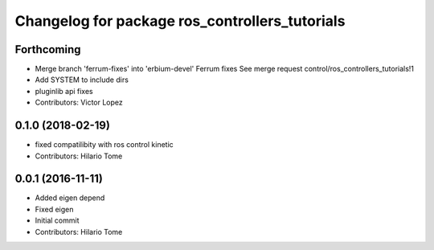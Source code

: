 ^^^^^^^^^^^^^^^^^^^^^^^^^^^^^^^^^^^^^^^^^^^^^^^
Changelog for package ros_controllers_tutorials
^^^^^^^^^^^^^^^^^^^^^^^^^^^^^^^^^^^^^^^^^^^^^^^

Forthcoming
-----------
* Merge branch 'ferrum-fixes' into 'erbium-devel'
  Ferrum fixes
  See merge request control/ros_controllers_tutorials!1
* Add SYSTEM to include dirs
* pluginlib api fixes
* Contributors: Victor Lopez

0.1.0 (2018-02-19)
------------------
* fixed compatilibity with ros control kinetic
* Contributors: Hilario Tome

0.0.1 (2016-11-11)
------------------
* Added eigen depend
* Fixed eigen
* Initial commit
* Contributors: Hilario Tome
